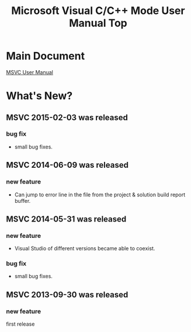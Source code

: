 # -*- mode: org ; coding: utf-8-unix -*-
# last updated : 2015/02/06.02:38:41


#+TITLE:     Microsoft Visual C/C++ Mode User Manual Top
#+AUTHOR:    yaruopooner
#+EMAIL:     [https://github.com/yaruopooner]
#+OPTIONS:   author:nil timestamp:t |:t \n:t ^:nil


* Main Document
  [[./doc/manual.ja.org][MSVC User Manual]]


* What's New?
** MSVC 2015-02-03 was released
*** bug fix
    - small bug fixes.

** MSVC 2014-06-09 was released
*** new feature
    - Can jump to error line in the file from the project & solution build report buffer.

** MSVC 2014-05-31 was released
*** new feature
    - Visual Studio of different versions became able to coexist.
*** bug fix
    - small bug fixes.

** MSVC 2013-09-30 was released
*** new feature
    first release
